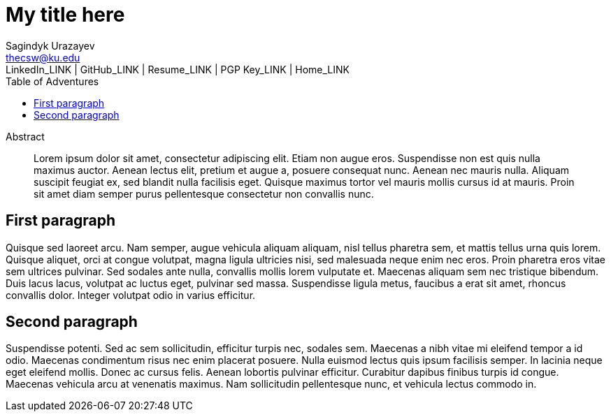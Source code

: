 = My title here =
Sagindyk Urazayev <thecsw@ku.edu>
LinkedIn_LINK | GitHub_LINK | Resume_LINK | PGP Key_LINK | Home_LINK
:toc: left
:toc-title: Table of Adventures

[abstract]
.Abstract
Lorem ipsum dolor sit amet, consectetur adipiscing elit. Etiam non augue eros. Suspendisse non est quis nulla maximus auctor. Aenean lectus elit, pretium et augue a, posuere consequat nunc. Aenean nec mauris nulla. Aliquam suscipit feugiat ex, sed blandit nulla facilisis eget. Quisque maximus tortor vel mauris mollis cursus id at mauris. Proin sit amet diam semper purus pellentesque consectetur non convallis nunc.

== First paragraph ==
Quisque sed laoreet arcu. Nam semper, augue vehicula aliquam aliquam, nisl tellus pharetra sem, et mattis tellus urna quis lorem. Quisque aliquet, orci at congue volutpat, magna ligula ultricies nisi, sed malesuada neque enim nec eros. Proin pharetra eros vitae sem ultrices pulvinar. Sed sodales ante nulla, convallis mollis lorem vulputate et. Maecenas aliquam sem nec tristique bibendum. Duis lacus lacus, volutpat ac luctus eget, pulvinar sed massa. Suspendisse ligula metus, faucibus a erat sit amet, rhoncus convallis dolor. Integer volutpat odio in varius efficitur.

== Second paragraph ==

Suspendisse potenti. Sed ac sem sollicitudin, efficitur turpis nec, sodales sem. Maecenas a nibh vitae mi eleifend tempor a id odio. Maecenas condimentum risus nec enim placerat posuere. Nulla euismod lectus quis ipsum facilisis semper. In lacinia neque eget eleifend mollis. Donec ac cursus felis. Aenean lobortis pulvinar efficitur. Curabitur dapibus finibus turpis id congue. Maecenas vehicula arcu at venenatis maximus. Nam sollicitudin pellentesque nunc, et vehicula lectus commodo in.
